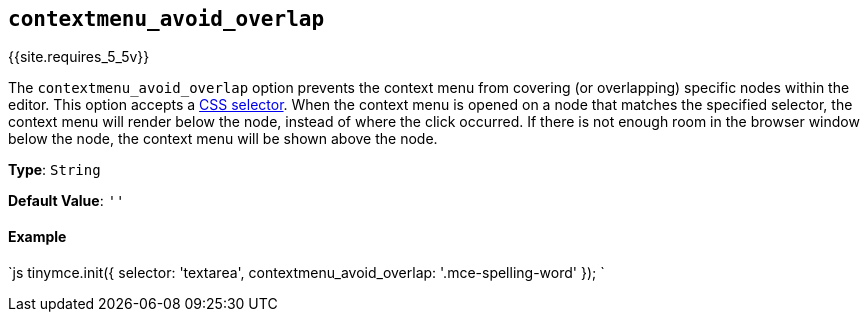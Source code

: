 == `contextmenu_avoid_overlap`

{{site.requires_5_5v}}

The `contextmenu_avoid_overlap` option prevents the context menu from covering (or overlapping) specific nodes within the editor. This option accepts a https://developer.mozilla.org/en-US/docs/Web/CSS/CSS_Selectors[CSS selector]. When the context menu is opened on a node that matches the specified selector, the context menu will render below the node, instead of where the click occurred. If there is not enough room in the browser window below the node, the context menu will be shown above the node.

*Type*: `String`

*Default Value*: `''`

[discrete]
==== Example

`js
tinymce.init({
  selector: 'textarea',
  contextmenu_avoid_overlap: '.mce-spelling-word'
});
`
